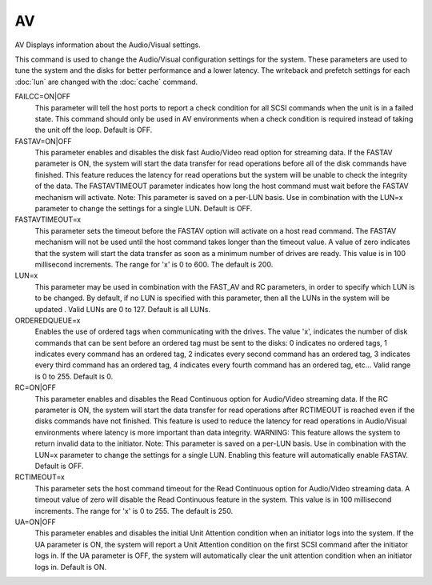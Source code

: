====
 AV
====

AV  Displays information about the Audio/Visual settings.

This command is used to change the Audio/Visual configuration settings
for the system. These parameters are used to tune the system and the
disks for better performance and a lower latency. The writeback and
prefetch settings for each :doc:`lun` are changed with the :doc:`cache` command.

FAILCC=ON|OFF
    This parameter will tell the host ports to report a check condition
    for all SCSI commands when the unit is in a failed state.  This
    command should only be used in AV environments when a check condition
    is required instead of taking the unit off the loop.
    Default is OFF.

FASTAV=ON|OFF
    This parameter enables and disables the disk fast Audio/Video read
    option for streaming data.  If the FASTAV parameter is ON, the system
    will start the data transfer for read operations before all of the
    disk commands have finished.  This feature reduces the latency for
    read operations but the system will be unable to check the integrity
    of the data.  The FASTAVTIMEOUT parameter indicates how long the host
    command must wait before the FASTAV mechanism will activate.
    Note: This parameter is saved on a per-LUN basis.  Use in combination
    with the LUN=x parameter to change the settings for a single LUN.
    Default is OFF.

FASTAVTIMEOUT=x
    This parameter sets the timeout before the FASTAV option will
    activate on a host read command.  The FASTAV mechanism will not be
    used until the host command takes longer than the timeout value.  A
    value of zero indicates that the system will start the data transfer
    as soon as a minimum number of drives are ready.
    This value is in 100 millisecond increments.
    The range for 'x' is 0 to 600.
    The default is 200.

LUN=x
    This parameter may be used in combination with the FAST_AV and RC
    parameters, in order to specify which LUN is to be changed.  By
    default, if no LUN is specified with this parameter, then all the
    LUNs in the system will be updated .
    Valid LUNs are 0 to 127.
    Default is all LUNs.

ORDEREDQUEUE=x
    Enables the use of ordered tags when communicating with the drives.
    The value 'x', indicates the number of disk commands that can be sent
    before an ordered tag must be sent to the disks:
    0 indicates no ordered tags,
    1 indicates every command has an ordered tag,
    2 indicates every second command has an ordered tag,
    3 indicates every third command has an ordered tag,
    4 indicates every fourth command has an ordered tag,
    etc...
    Valid range is 0 to 255.
    Default is 0.

RC=ON|OFF
    This parameter enables and disables the Read Continuous option for
    Audio/Video streaming data.  If the RC parameter is ON, the system
    will start the data transfer for read operations after RCTIMEOUT is
    reached even if the disks commands have not finished.  This feature
    is used to reduce the latency for read operations in Audio/Visual
    environments where latency is more important than data integrity.
    WARNING: This feature allows the system to return invalid data to the
    initiator.
    Note: This parameter is saved on a per-LUN basis.  Use in combination
    with the LUN=x parameter to change the settings for a single LUN.
    Enabling this feature will automatically enable FASTAV.
    Default is OFF.

RCTIMEOUT=x
    This parameter sets the host command timeout for the Read Continuous
    option for Audio/Video streaming data.  A timeout value of zero will
    disable the Read Continuous feature in the system.
    This value is in 100 millisecond increments.
    The range for 'x' is 0 to 255.
    The default is 250.

UA=ON|OFF
    This parameter enables and disables the initial Unit Attention
    condition when an initiator logs into the system.  If the UA
    parameter is ON, the system will report a Unit Attention condition on
    the first SCSI command after the initiator logs in.  If the UA
    parameter is OFF, the system will automatically clear the unit
    attention condition when an initiator logs in. Default is ON.
